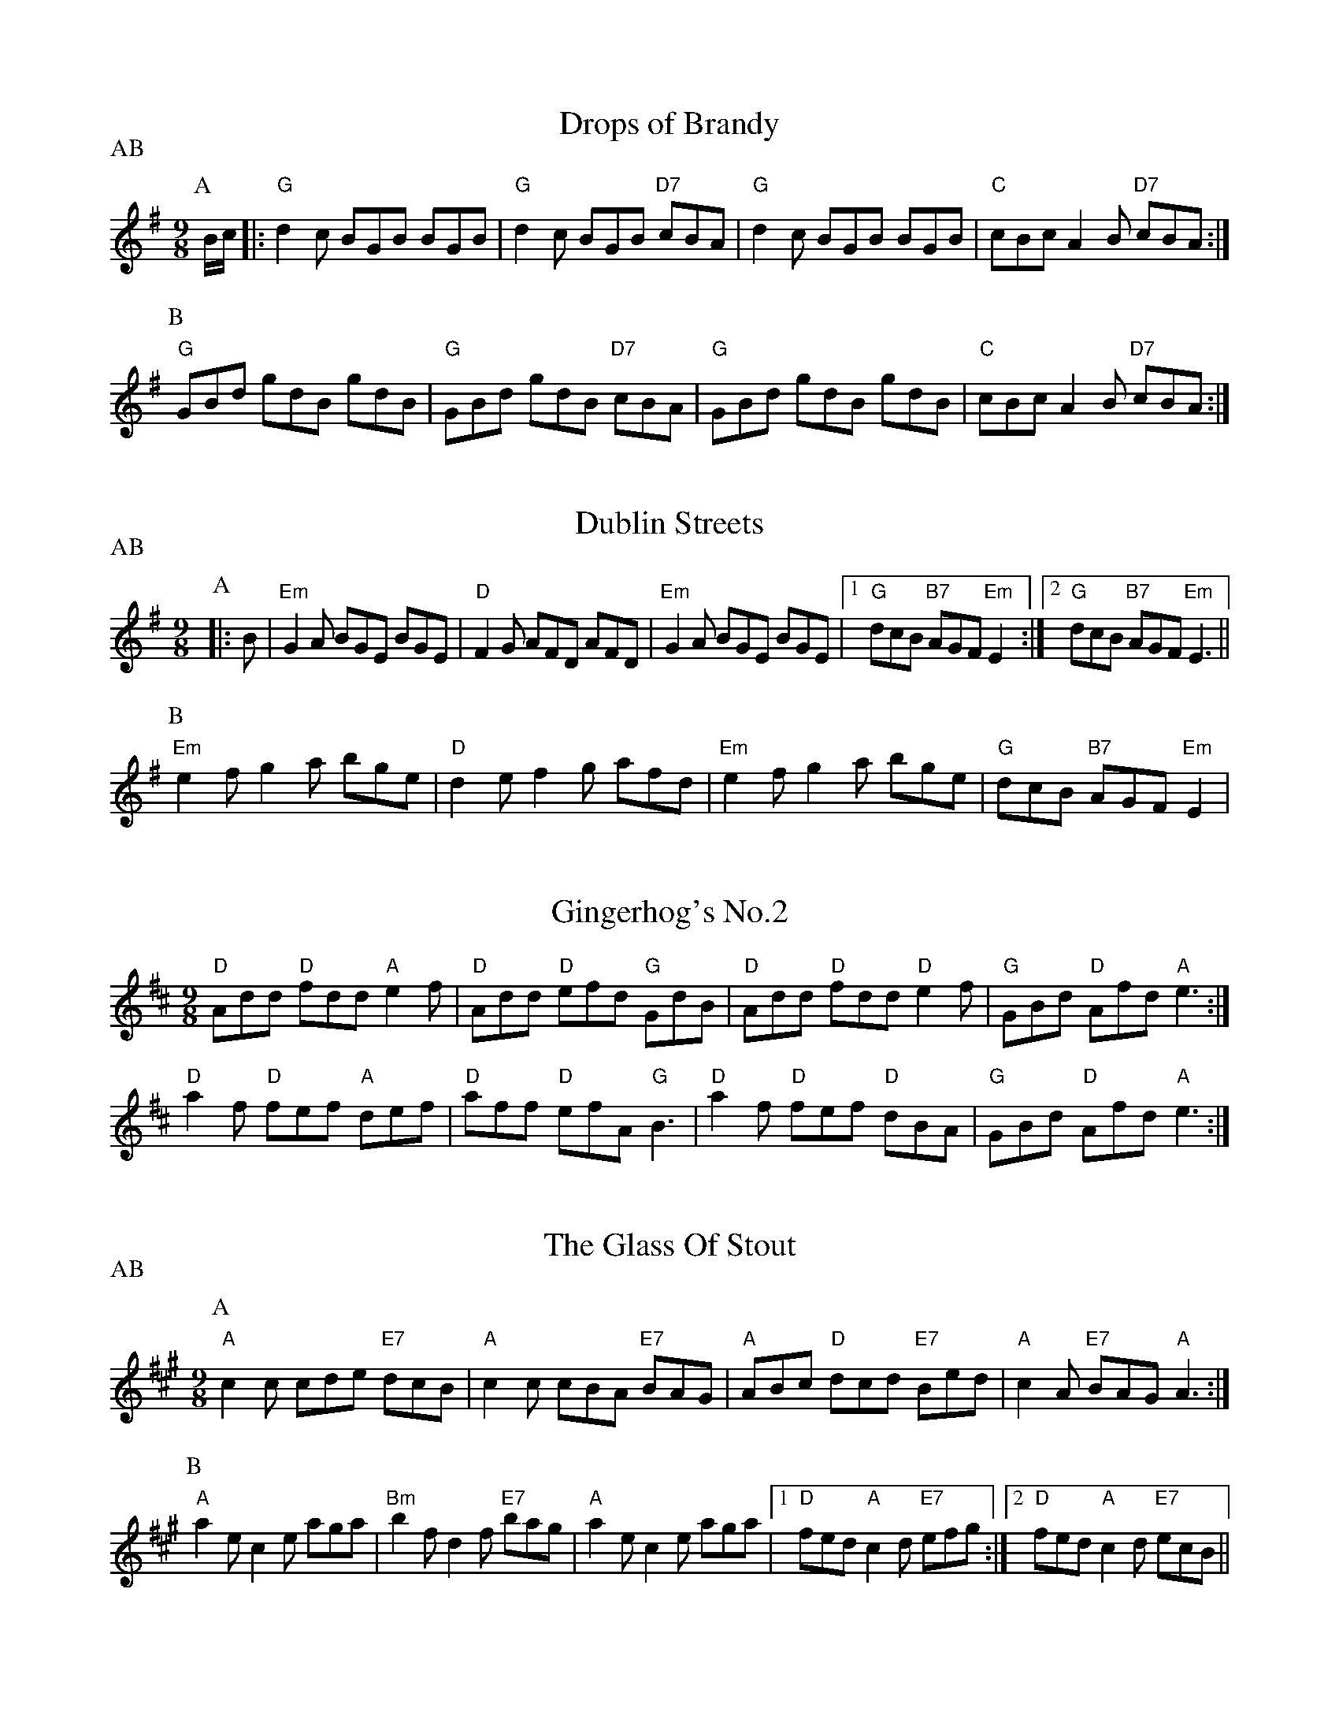 
X: 1
T:Drops of Brandy
% Nottingham Music Database
S:Trad
P:AB
M:9/8
K:G
P:A
B/2c/2|:"G"d2c BGB BGB|"G"d2c BGB "D7"cBA|"G"d2c BGB BGB|"C"cBc A2B "D7"cBA:|
P:B
"G"GBd gdB gdB|"G"GBd gdB "D7"cBA|"G"GBd gdB gdB|"C"cBc A2B "D7"cBA:|


X: 2
T:Dublin Streets
% Nottingham Music Database
S:O'Neill
P:AB
M:9/8
K:Em
P:A
|:B|"Em"G2A BGE BGE|"D"F2G AFD AFD|"Em"G2A BGE BGE| [1"G"dcB "B7"AGF "Em"E2:| [2"G"dcB "B7"AGF "Em"E3||
P:B
"Em"e2f g2a bge|"D"d2e f2g afd|"Em"e2f g2a bge|"G"dcB "B7"AGF "Em"E2|


X: 3
T:Gingerhog's No.2
% Nottingham Music Database
S:Phil Cunningham arr Hamish
M:9/8
K:D
"D"Add "D"fdd "A"e2f|"D"Add "D"efd "G"GdB|"D"Add "D"fdd "D"e2f|\
"G"GBd "D"Afd "A"e3:|
"D"a2f "D"fef "A"def|"D"aff "D"efA "G"B3|"D"a2f "D"fef "D"dBA|\
"G"GBd "D"Afd "A"e3:|


X: 4
T:The Glass Of Stout
% Nottingham Music Database
S:Phil Rowe via Toby Bennett
P:AB
M:9/8
K:A
P:A
"A"c2c cde "E7"dcB|"A"c2c cBA "E7"BAG|"A"ABc "D"dcd "E7"Bed|\
"A"c2A "E7"BAG "A"A3:|
P:B
"A"a2e c2e aga|"Bm"b2f d2f "E7"bag|"A"a2e c2e aga| [1"D"fed "A"c2d "E7"efg:|[2"D"fed "A"c2d "E7"ecB||


X: 5
T:Kid on the Mountain
% Nottingham Music Database
S:Bothy Boys
P:ABCDEF
M:9/8
K:Em
P:A
B|:"Em"E2E FEF G2F|"Em"E2E "Am"cBA "Em"BGE|"Em"E2E "D"FEF "G"G2G/2A/2|\
"C"BAG FAG "D"FED:|
P:B
|:"G"BGB "D7"AFA "G"G2(3D/2E/2F/2|"G"GAB dge "D7"dBA|"G"Bcd "D7"cBA "G"G2A|\
"C"BAG FAG "D"FED:|
P:C
|:"Em"g2g eBe e2e/2f/2|"Em"gfg efg "D"afd|"Em"g2g eBe e2(3f/2g/2a/2|\
"C"bag fag "D"fed:|
P:D
|:"Em"eBB e2f g2f|"Em"eBB efg "D"afd|"Em"eBB e2f g2g/2a/2|"C"bag fag "D"fed:|
P:E
|:"G"edB "D7"dBA "G"G2(3D/2E/2F/2|"G"GAB dge "D7"dBd|"G"edB "D7"dBA "G"G2A|\
"C"BAG FAG "D"FED:|
P:F
|:"Em"B,EE eBG E3|"Em"B,EE EFG "D"AFD|"Em"B,EE eBG E2(3F/2G/2A/2|\
"C"BAG FAG "D"FED:|


X: 6
T:The Lamppost
% Nottingham Music Database
S:Phil
M:9/8
K:G
"G"g2d B2G "D"FGA|"D7"DFA cBA Bcd|"G"g2d B2G "D"FGA|"G"G2B "D"AGF "G"G3:||:
"G"g2g bag "D"fga|"D m"de=f "C"edc "G"BAG|"G"g2g bag "D"fga|"Bb"d2e =f3 e2d:||:
"G"B2c d2B G2D|"F"=F2A c2A F2^F|"G"G2B d2B G2D|"F"=FGA "G"G2D G3:||:
"G"d^cd g2g "F"=F3|"G"d^cd BAG "F"=F3|"G"d^cd g2g "F"_F3|
 [1"C"e3 "Cm"_e3 "D7"d3:| [2"C"e3"F"=f3"D7"f3||


X: 7
T:The Racehorse
% Nottingham Music Database
S:Toby Bennett
M:9/8
K:Bb
"Gm"B2B BAG "D7"A3|"Gm"B2B BAG "D7"ABc|"Gm"B2B BAG "D7"ABc|"Gm"d2d dcB "F"c3|
"Gm"d2d dcB "Cm"cde|"Gm"d2d dcB "Cm"cde|"Gm"def "Cm"edc "Gm"BAG|\
"D7"A2A ABc "Gm"d3:|
|"Gm"d2d B2B G2G|"D"^F2A d2F A2d|^F2A d2A d3|"Gm"d2d B2B G2G|\
"D7"^FGA FGA"Gm"G3:|
|"D"^FGA "D7"d2c "Gm"B2A|GAB GAB GAB|"Gm"G2B d2G B2d|
"D"^FGA "D7"d2c B2A|\
M:6/8
"Gm"c2B A2G|B2A G2^F|"D7"A2G A3||


X: 8
T:The Rocky Road To Dublin
% Nottingham Music Database
S:Toby Bennett
M:9/8
K:Am
A|"Am"efe "G"dcB "Am"A3|"Am"E2A A2A "G"Bcd|"Am"efe "G"dcB "Am"A2c|\
"G"B2A G2A Bcd|
"Am"efe "G"dcB "Am"A3|"Am"E2A A2A "G"Bcd|"Em"e^fg "Bm"fga "Em"g2e|\
"G"d2B G2A Bcd|
"Am"e2a a2^f "G"g2b|"Am"e2a a2A "G"Bcd|"Am"e2a a2^f "G"g2e|"G"d2B G2A Bcd|
"Am"e2a a2^f "G"g2b|"Am"e2a a2A "G"Bcd|"Em"e^fg "Bm"fga "Em"g2e|"G"d2B G2A Bcd\
||


X: 9
T:Sir Roger de Coverley
% Nottingham Music Database
S:Trad
P:AB
M:9/8
K:G
P:A
B/2A/2|:"G"G2G "C"G2e "G"dBG|"C"A2A "A7"ABG "D7"FED|"G"G2G "C"G2e "D7"def|\
"G"g2G "A7"GAG "D7"FED:|
P:B
"G"dBd "C"ece "G"dBG|"C"A2A "A7"ABG "D7"FED|"G"dBd "C"ece "G"def|\
"G"g2G "A7"GAG "D7"FED:|


X: 10
T:Slip Jig
% Nottingham Music Database
P:PAAB
S:Anon
M:9/8
K:D
P:P
A|
P:A
"D"F2A ABA "G"G3|"Em"G2e "E7"e2d "A7"cBA|"D"F2A ABA "G"G3|\
"D"A2d "A7"d2A "D"FED:|
P:B
"D"faf f2d f2a|"G"b2e "E7"e2d "A7"cBA|"D"faf f2d f2a|"D"A2d "A7"d2A "D"FED|
"D"faf f2d f2a|"G"b2e "E7"e2d "A7"cBA|"D"faf "A7"efe "D"d3|\
"D"A2d "A7"d2A "D"FED||


X: 11
T:Staggering Home
% Nottingham Music Database
S:Phil Rowe via Toby Bennett
M:9/8
K:G
"Em"e2e g2e "B7"^d2B|"Em"e2e gfe "B7"^def|"Em"e2e g2e "D"fga|\
"C"g2e "B7"f2^d "Em"e3|
"Em"b2b g2e g2g|"B7"^d2B ^d2f agf|"Em"g2e " B7"^d2B c2^d|"Em"e2g "B7"fe^d e3|


